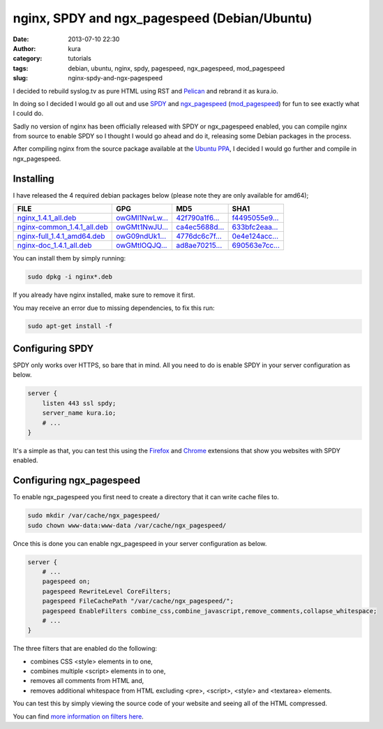 nginx, SPDY and ngx_pagespeed (Debian/Ubuntu)
#############################################
:date: 2013-07-10 22:30
:author: kura
:category: tutorials
:tags: debian, ubuntu, nginx, spdy, pagespeed, ngx_pagespeed, mod_pagespeed
:slug: nginx-spdy-and-ngx-pagespeed



I decided to rebuild syslog.tv as pure HTML using RST and
`Pelican`_ and rebrand it as kura.io.

.. _`Pelican`: http://blog.getpelican.com/

In doing so I decided I would go all out and use `SPDY`_ and
`ngx_pagespeed`_ (`mod_pagespeed`_) for fun to see exactly
what I could do.

.. _`SPDY`: http://www.chromium.org/spdy
.. _`ngx_pagespeed`: http://nginx.org/en/docs/http/ngx_http_spdy_module.html
.. _`mod_pagespeed`: https://developers.google.com/speed/

Sadly no version of nginx has been officially released with SPDY
or ngx_pagespeed enabled, you can compile nginx from source to
enable SPDY so I thought I would go ahead and do it, releasing
some Debian packages in the process.

After compiling nginx from the source package available at the
`Ubuntu PPA`_, I decided I would go further and compile in
ngx_pagespeed.

.. _`Ubuntu PPA`: https://launchpad.net/~nginx

Installing
==========

I have released the 4 required debian packages below (please note
they are only available for amd64);


+-------------------------------+------------------+------------------+------------------+
| FILE                          | GPG              | MD5              | SHA1             |
+===============================+==================+==================+==================+
| `nginx_1.4.1_all.deb`_        | `owGMl1NwLw...`_ | `42f790a1f6...`_ | `f4495055e9...`_ |
+-------------------------------+------------------+------------------+------------------+
| `nginx-common_1.4.1_all.deb`_ | `owGMt1NwJU...`_ | `ca4ec5688d...`_ | `633bfc2eaa...`_ |
+-------------------------------+------------------+------------------+------------------+
| `nginx-full_1.4.1_amd64.deb`_ | `owG09ndUk1...`_ | `4776dc6c7f...`_ | `0e4e124acc...`_ |
+-------------------------------+------------------+------------------+------------------+
| `nginx-doc_1.4.1_all.deb`_    | `owGMtlOQJQ...`_ | `ad8ae70215...`_ | `690563e7cc...`_ |
+-------------------------------+------------------+------------------+------------------+


.. _`nginx_1.4.1_all.deb`: https://kura.io/files/nginx_1.4.1_all.deb
.. _`owGMl1NwLw...`: https://kura.io/files/nginx_1.4.1_all.deb.asc
.. _`42f790a1f6...`: https://kura.io/files/nginx_1.4.1_all.deb.md5
.. _`f4495055e9...`: https://kura.io/files/nginx_1.4.1_all.deb.sha1

.. _`nginx-common_1.4.1_all.deb`: https://kura.io/files/nginx-common_1.4.1_all.deb
.. _`owGMt1NwJU...`: https://kura.io/files/nginx-common_1.4.1_all.deb.asc
.. _`ca4ec5688d...`: https://kura.io/files/nginx-common_1.4.1_all.deb.md5
.. _`633bfc2eaa...`: https://kura.io/files/nginx-common_1.4.1_all.deb.sha1

.. _`nginx-full_1.4.1_amd64.deb`: https://kura.io/files/nginx-full_1.4.1_amd64.deb
.. _`owG09ndUk1...`: https://kura.io/files/nginx-full_1.4.1_amd64.deb.asc
.. _`4776dc6c7f...`: https://kura.io/files/nginx-full_1.4.1_amd64.deb.md5
.. _`0e4e124acc...`: https://kura.io/files/nginx-full_1.4.1_amd64.deb.sha1

.. _`nginx-doc_1.4.1_all.deb`: https://kura.io/files/nginx-doc_1.4.1_all.deb
.. _`owGMtlOQJQ...`: https://kura.io/files/nginx-doc_1.4.1_all.deb.asc
.. _`ad8ae70215...`: https://kura.io/files/nginx-doc_1.4.1_all.deb.md5
.. _`690563e7cc...`: https://kura.io/files/nginx-doc_1.4.1_all.deb.sha1

You can install them by simply running:

.. code:: bash

    sudo dpkg -i nginx*.deb

If you already have nginx installed, make sure to remove it first.

You may receive an error due to missing dependencies, to fix this run:

.. code:: bash

    sudo apt-get install -f

Configuring SPDY
================

SPDY only works over HTTPS, so bare that in mind. All you need to do is
enable SPDY in your server configuration as below.

.. code:: nginx

    server {
        listen 443 ssl spdy;
        server_name kura.io;
        # ...
    }

It's a simple as that, you can test this using the `Firefox`_ and
`Chrome`_ extensions that show you websites with SPDY enabled.

.. _`Firefox`: https://addons.mozilla.org/en-us/firefox/addon/spdy-indicator/
.. _`Chrome`: https://chrome.google.com/webstore/detail/spdy-indicator/mpbpobfflnpcgagjijhmgnchggcjblin

Configuring ngx_pagespeed
=========================

To enable ngx_pagespeed you first need to create a directory
that it can write cache files to.

.. code:: bash

    sudo mkdir /var/cache/ngx_pagespeed/
    sudo chown www-data:www-data /var/cache/ngx_pagespeed/

Once this is done you can enable ngx_pagespeed in your
server configuration as below.

.. code:: nginx

    server {
        # ...
        pagespeed on;
        pagespeed RewriteLevel CoreFilters;
        pagespeed FileCachePath "/var/cache/ngx_pagespeed/";
        pagespeed EnableFilters combine_css,combine_javascript,remove_comments,collapse_whitespace;
        # ...
    }

The three filters that are enabled do the following:

- combines CSS <style> elements in to one,
- combines multiple <script> elements in to one,
- removes all comments from HTML and,
- removes additional whitespace from HTML excluding <pre>, <script>, <style> and <textarea> elements.

You can test this by simply viewing the source code of your
website and seeing all of the HTML compressed.

You can find `more information on filters here`_.

.. _`more information on filters here`: https://developers.google.com/speed/pagespeed/module/config_filters
